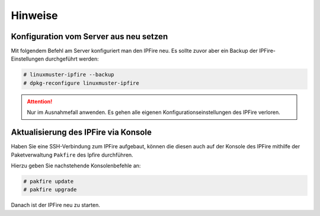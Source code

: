 Hinweise 
========
   
Konfiguration vom Server aus neu setzen
---------------------------------------

Mit folgendem Befehl am Server konfiguriert man den IPFire neu. Es sollte zuvor aber ein Backup der IPFire-Einstellungen durchgeführt werden:

.. code:: bash 

    # linuxmuster-ipfire --backup
    # dpkg-reconfigure linuxmuster-ipfire

.. attention::

    Nur im Ausnahmefall anwenden. Es gehen alle eigenen Konfigurationseinstellungen des IPFire verloren.

Aktualisierung des IPFire via Konsole
-------------------------------------

Haben Sie eine SSH-Verbindung zum IPFire aufgebaut, können die diesen auch auf der Konsole des IPFire mithilfe der Paketverwaltung ``Pakfire`` des Ipfire durchführen.

Hierzu geben Sie nachstehende Konsolenbefehle an:

.. code:: bash

  # pakfire update
  # pakfire upgrade

Danach ist der IPFire neu zu starten.

